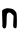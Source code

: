 SplineFontDB: 3.2
FontName: Untitled6
FullName: Untitled6
FamilyName: Untitled6
Weight: Regular
Copyright: Copyright (c) 2020, Krister Olsson
UComments: "2020-3-14: Created with FontForge (http://fontforge.org)"
Version: 001.000
ItalicAngle: 0
UnderlinePosition: -100
UnderlineWidth: 50
Ascent: 800
Descent: 200
InvalidEm: 0
LayerCount: 2
Layer: 0 0 "Back" 1
Layer: 1 0 "Fore" 0
XUID: [1021 33 -851451865 8718868]
OS2Version: 0
OS2_WeightWidthSlopeOnly: 0
OS2_UseTypoMetrics: 1
CreationTime: 1584232442
ModificationTime: 1584232442
OS2TypoAscent: 0
OS2TypoAOffset: 1
OS2TypoDescent: 0
OS2TypoDOffset: 1
OS2TypoLinegap: 0
OS2WinAscent: 0
OS2WinAOffset: 1
OS2WinDescent: 0
OS2WinDOffset: 1
HheadAscent: 0
HheadAOffset: 1
HheadDescent: 0
HheadDOffset: 1
OS2Vendor: 'PfEd'
DEI: 91125
Encoding: ISO8859-1
UnicodeInterp: none
NameList: AGL For New Fonts
DisplaySize: -48
AntiAlias: 1
FitToEm: 0
BeginChars: 256 1

StartChar: n
Encoding: 110 110 0
Width: 475
Flags: W
VStem: 59.1211 106.479<9.65717 367.799> 333.618 88.415<4.64656 305.609>
LayerCount: 2
Fore
SplineSet
159.837890625 491.514648438 m 0
 184.109375 497.135742188 206.1796875 495.546875 289.106445312 482.208984375 c 0
 332.924804688 475.161132812 381.981445312 433.658203125 408.477539062 381.219726562 c 0
 416.54296875 365.256835938 422.033203125 285.48828125 422.033203125 184.268554688 c 0
 422.033203125 47.6826171875 418.426757812 11.26171875 403.740234375 -0.48828125 c 0
 389.258789062 -12.0732421875 379.350585938 -11.18359375 356.1796875 3.7802734375 c 0
 327.163085938 22.51953125 326.96875 23.90234375 333.618164062 164.146484375 c 2
 340.326171875 305.609375 l 1
 299.03515625 348.29296875 l 2
 254.204101562 394.633789062 216.817382812 401.138671875 186.874023438 367.8046875 c 0
 171.098632812 350.244140625 166.84375 315.366210938 165.599609375 193.415039062 c 0
 164.01953125 38.5361328125 150.46484375 -12.6826171875 111.057617188 -12.6826171875 c 0
 81.4794921875 -12.6826171875 53.3095703125 26.341796875 59.12109375 59.2685546875 c 0
 62.1875 76.6484375 60.8583984375 165.366210938 56.1796875 255.609375 c 0
 51.5 345.853515625 52.05078125 429.060546875 57.3994140625 439.755859375 c 0
 66.77734375 458.512695312 108.618164062 479.653320312 159.837890625 491.514648438 c 0
EndSplineSet
EndChar
EndChars
EndSplineFont
